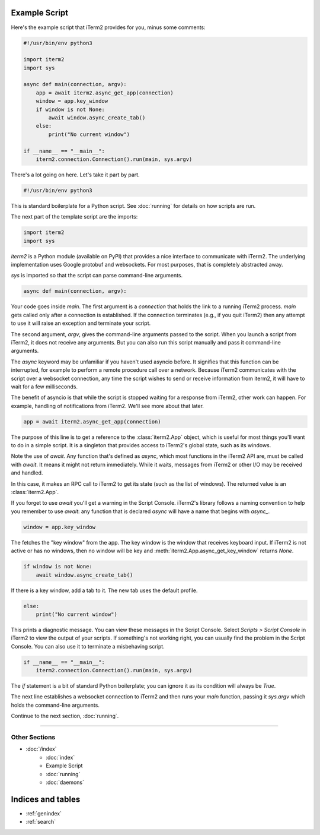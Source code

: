 Example Script
==============

Here's the example script that iTerm2 provides for you, minus some comments:

.. code-block:: python

    #!/usr/bin/env python3

    import iterm2
    import sys

    async def main(connection, argv):
        app = await iterm2.async_get_app(connection)
        window = app.key_window
        if window is not None:
            await window.async_create_tab()
        else:
            print("No current window")

    if __name__ == "__main__":
	iterm2.connection.Connection().run(main, sys.argv)

There's a lot going on here. Let's take it part by part.

.. code-block:: python

    #!/usr/bin/env python3

This is standard boilerplate for a Python script. See :doc:`running` for
details on how scripts are run.

The next part of the template script are the imports:

.. code-block:: python

    import iterm2
    import sys

`iterm2` is a Python module (available on PyPI) that provides a nice interface
to communicate with iTerm2. The underlying implementation uses Google protobuf
and websockets. For most purposes, that is completely abstracted away.

`sys` is imported so that the script can parse command-line arguments.

.. code-block:: python

    async def main(connection, argv):

Your code goes inside `main`. The first argument is a `connection` that holds
the link to a running iTerm2 process. `main` gets called only after a
connection is established.  If the connection terminates (e.g., if you quit
iTerm2) then any attempt to use it will raise an exception and terminate your
script.

The second argument, `argv`, gives the command-line arguments passed to the
script. When you launch a script from iTerm2, it does not receive any
arguments. But you can also run this script manually and pass it command-line
arguments.

The `async` keyword may be unfamiliar if you haven't used asyncio before. It
signifies that this function can be interrupted, for example to perform a
remote procedure call over a network. Because iTerm2 communicates with the
script over a websocket connection, any time the script wishes to send or
receive information from iterm2, it will have to wait for a few milliseconds. 

The benefit of asyncio is that while the script is stopped waiting for a
response from iTerm2, other work can happen. For example, handling of
notifications from iTerm2. We'll see more about that later.

.. code-block:: python

        app = await iterm2.async_get_app(connection)

The purpose of this line is to get a reference to the :class:`iterm2.App`
object, which is useful for most things you'll want to do in a simple script.
It is a singleton that provides access to iTerm2's global state, such as its
windows.

Note the use of `await`. Any function that's defined as `async`, which most
functions in the iTerm2 API are, must be called with `await`. It means it might
not return immediately. While it waits, messages from iTerm2 or other I/O may
be received and handled.

In this case, it makes an RPC call to iTerm2 to get its state (such as the list
of windows). The returned value is an :class:`iterm2.App`.

If you forget to use `await` you'll get a warning in the Script Console.
iTerm2's library follows a naming convention to help you remember to use
`await`: any function that is declared `async` will have a name that begins
with `async_`.

.. code-block:: python

        window = app.key_window

The fetches the "key window" from the app. The key window is the window that
receives keyboard input. If iTerm2 is not active or has no windows, then no
window will be key and :meth:`iterm2.App.async_get_key_window` returns `None`.

.. code-block:: python

        if window is not None:
            await window.async_create_tab()

If there is a key window, add a tab to it. The new tab uses the default
profile.

.. code-block:: python

	else:
	    print("No current window")

This prints a diagnostic message. You can view these messages in the Script
Console. Select *Scripts > Script Console* in iTerm2 to view the output of
your scripts. If something's not working right, you can usually find the
problem in the Script Console. You can also use it to terminate a misbehaving
script.

.. code-block:: python

    if __name__ == "__main__":
	iterm2.connection.Connection().run(main, sys.argv)

The `if` statement is a bit of standard Python boilerplate; you can ignore it
as its condition will always be `True`.

The next line establishes a websocket connection to iTerm2 and then runs your
`main` function, passing it `sys.argv` which holds the command-line arguments.

Continue to the next section, :doc:`running`.

----

--------------
Other Sections
--------------

* :doc:`/index`
    * :doc:`index`
    * Example Script
    * :doc:`running`
    * :doc:`daemons`

Indices and tables
==================

* :ref:`genindex`
* :ref:`search`
